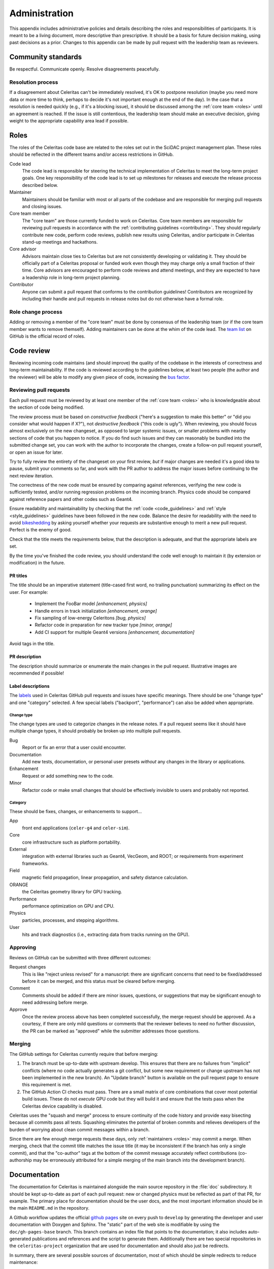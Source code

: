 .. Copyright 2022-2024 UT-Battelle, LLC, and other Celeritas developers.
.. See the doc/COPYRIGHT file for details.
.. SPDX-License-Identifier: CC-BY-4.0

.. _administration:

**************
Administration
**************

This appendix includes administrative policies and details describing the roles
and responsibilities of participants. It is meant to be a living document, more
descriptive than prescriptive. It should be a basis for future decision making,
using past decisions as a prior. Changes to this appendix can be made by pull
request with the leadership team as reviewers.


Community standards
===================

Be respectful. Communicate openly. Resolve disagreements peacefully.


Resolution process
------------------

If a disagreement about Celeritas can't be immediately resolved, it's OK to
postpone resolution (maybe you need more data or more time to think, perhaps to
decide it's not important enough at the end of the day). In the case that a
resolution is
needed quickly (e.g., if it's a blocking issue), it should be discussed among
the :ref:`core team <roles>` until an agreement is reached. If the issue is
still contentious, the leadership team should make an executive decision,
giving weight to the appropriate capability area lead if possible.


.. _roles:

Roles
=====

The roles of the Celeritas code base are related to the roles
set out in the SciDAC project management plan. These roles should be
reflected in the different teams and/or access restrictions in GitHub.

Code lead
   The code lead is responsible for steering the technical implementation of
   Celeritas to meet the long-term project goals. One key responsibility of
   the code lead is to set up milestones for releases and execute the release
   process described below.

Maintainer
   Maintainers should be familiar with most or all parts of the codebase and
   are responsible for merging pull requests and closing issues.

Core team member
   The "core team" are those currently funded to work on Celeritas. Core team
   members are responsible for reviewing pull requests in accordance with the
   :ref:`contributing guidelines <contributing>`. They should regularly
   contribute new code, perform code reviews, publish new results using
   Celeritas, and/or participate in Celeritas stand-up meetings and hackathons.

Core advisor
   Advisors maintain close ties to Celeritas but are not consistently
   developing or validating it. They should be officially part of a Celeritas
   proposal or funded work even though they may charge only a small fraction of
   their time. Core advisors are encouraged to perform code reviews and attend
   meetings, and they are expected to have a leadership role in long-term
   project planning.

Contributor
   Anyone can submit a pull request that conforms to the contribution
   guidelines! Contributors are recognized by including their handle and pull
   requests in release notes but do not otherwise have a formal role.


Role change process
-------------------

Adding or removing a member of the "core team" must be done by consensus of the
leadership team (or if the core team member wants to remove themself). Adding
maintainers can be done at the whim of the code lead. The `team list`_ on
GitHub is the official record of roles.

.. _team list: https://github.com/orgs/celeritas-project/teams


.. _code_review:

Code review
===========

Reviewing incoming code maintains (and should improve) the quality of the
codebase in the interests of correctness and long-term maintainability.
If the code is reviewed according to the guidelines below, at least two people
(the author and the reviewer) will be able to modify any given piece of code,
increasing the `bus factor`_.

.. _bus factor: https://en.wikipedia.org/wiki/Bus_factor

Reviewing pull requests
-----------------------

Each pull request must be reviewed by at least one
member of the :ref:`core team <roles>` who is knowledgeable about
the section of code being modified.

The review process must be based on
*constructive feedback* ("here's a suggestion to make this better" or "did you
consider what would happen if X?"), not *destructive feedback* ("this code is
ugly"). When reviewing, you should focus almost exclusively on the new
changeset, as opposed to larger systemic issues, or smaller problems with
nearby sections of code that you happen to notice. If you do find such issues
and they can reasonably be bundled into the submitted change set, you can work
with the author to incorporate the changes, create a follow-on pull request
yourself, or open an issue for later.

Try to fully review the entirety of the changeset on your first review, *but*
if major changes are needed it's a good idea to pause, submit your comments so
far, and work with the PR author to address the major issues before continuing
to the next review iteration.

The correctness of the new code must be ensured by comparing against
references, verifying the new code is sufficiently tested, and/or running
regression problems on the incoming branch.
Physics code should be compared against reference papers and other codes such
as Geant4.

Ensure readability and maintainability by checking that the :ref:`code
<code_guidelines>` and :ref:`style <style_guidelines>` guidelines have been
followed in the new code. Balance the desire for readability with the need to
avoid bikeshedding_ by asking yourself whether your requests are
substantive enough to merit a new pull request. Perfect is the enemy of good.

Check that the title meets the requirements below, that the description is
adequate, and that the appropriate labels are set.

By the time you've finished the code review, you should understand the code
well enough to maintain it (by extension or modification) in the future.

.. _bikeshedding: https://thedecisionlab.com/biases/bikeshedding

PR titles
^^^^^^^^^

The title should be an imperative statement (title-cased first word,
no trailing punctuation) summarizing its effect on the user.  For example:

 - Implement the FooBar model *[enhancement, physics]*
 - Handle errors in track initialization *[enhancement, orange]*
 - Fix sampling of low-energy Celeritons *[bug, physics]*
 - Refactor code in preparation for new tracker type *[minor, orange]*
 - Add CI support for multiple Geant4 versions *[enhancement, documentation]*

Avoid tags in the title.

PR description
^^^^^^^^^^^^^^

The description should summarize or enumerate the main changes in the pull
request. Illustrative images are recommended if possible!

Label descriptions
^^^^^^^^^^^^^^^^^^

The labels_ used in Celeritas GitHub pull requests and issues have specific
meanings. There should be one "change type" and one "category" selected. A few
special labels ("backport", "performance") can also be added when appropriate.

.. _labels: https://github.com/celeritas-project/celeritas/labels

Change type
"""""""""""

The change types are used to categorize changes in the release notes. If a pull
request seems like it should have multiple change types, it should probably be
broken up into multiple pull requests.

Bug
   Report or fix an error that a user could encounter.

Documentation
   Add new tests, documentation, or personal user presets *without* any changes
   in the library or applications.

Enhancement
   Request or add something new to the code.

Minor
   Refactor code or make small changes that should be effectively invisible to
   users and probably not reported.

Category
""""""""

These should be fixes, changes, or enhancements to support...

App
   front end applications (``celer-g4`` and ``celer-sim``).

Core
   core infrastructure such as platform portability.

External
   integration with external libraries such as Geant4, VecGeom, and ROOT; or
   requirements from experiment frameworks.

Field
   magnetic field propagation, linear propagation, and safety distance
   calculation.

ORANGE
   the Celeritas geometry library for GPU tracking.

Performance
   performance optimization on GPU and CPU.

Physics
   particles, processes, and stepping algorithms.

User
   hits and track diagnostics (i.e., extracting data from tracks running on the
   GPU).


Approving
---------

Reviews on GitHub can be submitted with three different outcomes:

Request changes
  This is like "reject unless revised" for a manuscript: there are significant
  concerns that need to be fixed/addressed before it can be merged, and this
  status *must* be cleared before merging.

Comment
  Comments should be added if there are minor issues, questions, or suggestions
  that may be significant enough to need addressing before merge.

Approve
  Once the review process above has been completed successfully, the merge
  request should be approved. As a courtesy, if there are only mild questions
  or comments that the reviewer believes to need no further discussion, the PR
  can be marked as "approved" while the submitter addresses those questions.

Merging
-------

The GitHub settings for Celeritas currently require that before merging:

1.  The branch must be up-to-date with upstream develop. This ensures that
    there are no failures from "implicit" conflicts (where no code actually
    generates a git conflict, but some new requirement or change upstream
    has not been implemented in the new branch). An "Update branch" button is
    available on the pull request page to ensure this requirement is met.
2.  The GitHub Action CI checks must pass. There are a small matrix of core
    combinations that cover most potential build issues. These do not *execute*
    GPU code but they will build it and ensure that the tests pass when
    the Celeritas device capability is disabled.

Celeritas uses the "squash and merge" process to ensure continuity of the code
history and provide easy bisecting because all commits pass all tests.
Squashing eliminates the potential of broken commits and relieves developers of
the burden of worrying about clean commit messages within a branch.

Since there are few enough merge requests these days, only :ref:`maintainers
<roles>` may commit a merge. When merging, check that the commit title matches
the issue title (it may be inconsistent if the branch has only a single
commit), and that the "co-author" tags at the bottom of the commit message
accurately reflect contributions (co-authorship may be erroneously attributed
for a simple merging of the main branch into the development branch).


.. _documentation:

Documentation
=============

The documentation for Celeritas is maintained alongside the main source
repository in the :file:`doc` subdirectory. It should be kept up-to-date as
part of each pull request: new or changed physics must be reflected as part of
that PR, for example. The primary place for documentation should be the user
docs, and the most important information should be in the main ``README.md`` in
the repository.

A Github workflow updates the
official `github pages`_ site on every push to ``develop`` by generating the
developer and user documentation with Doxygen and Sphinx. The "static" part of
the web site is modifiable by using the ``doc/gh-pages-base`` branch. This
branch contains an index file that points to the documentation; it also
includes auto-generated publications and references and the script to generate
them.
Additionally there are two special repositories in the ``celeritas-project``
organization that are used for documentation and should also just be redirects.

In summary, there are several possible sources of documentation, most of which
should be simple redirects to reduce maintenance:

- ``https://github.com/celeritas-project`` : a top-level organization README
  generated by a special `.github <https://github.com/celeritas-project/.github>`_ repository
- ``https://github.com/celeritas-project/celeritas`` : a code README generated
  by the ``README.md`` in the main Celeritas repo
- ``https://celeritas-project.github.io``: a special organization-level
  `github.io <https://github.com/celeritas-project/celeritas-project.github.io>`_
  repository that should just redirect to the useful documentation
- ``https://celeritas-project.github.io/celeritas``: generated from the
  ``doc/gh-pages-base`` branch and the Celeritas Zotero list
- ``https://celeritas-project.github.io/celeritas/dev``: developer docs
  generated from Doxygen via the ``develop`` branch (see the
  ``doc/CMakeLists.txt`` file)
- ``https://celeritas-project.github.io/celeritas/user``: user docs generated
  from Sphinx via the ``develop`` branch (see ``doc/index.rst``)

.. _github pages: https://celeritas-project.github.io/celeritas/


Releases
========

Celeritas uses `Semantic Versioning`_ to enumerate releases. During its initial
development phase, ``0.x.0`` is a major release and ``0.x.z`` is a patch
release. When Celeritas is declared stable, ``x.0.0`` is a major release,
``x.y.0`` is a minor release, and ``x.y.z`` is a patch release.

Major and minor releases (including 0.x.0 development releases) must have a
milestone in the git issue tracker with a list of issues that can be assigned.
Only major releases can remove features and change
:ref:`public-facing APIs <api>`. Minor releases can
:ref:`deprecate features <deprecations>`. Both major and minor releases should
include notable improvements to the code.

Patch releases can be created at any time but should typically include at least
one critical bug fix or several substantial fixes. Patch releases should focus
almost exclusively on fixes and should generally not include new features or
other major code changes.

.. _Semantic Versioning: https://semver.org

Release process
---------------

.. ***NOTE*** when changing this section, make sure
   ``.github/pull_request_template.release`` is also updated.

Releases can be created from the primary "develop" branch (major, minor, patch)
or a "backport" branch (minor, patch).
The following process must be followed (and may need iteration to converge) for
each release.

1.  Ensure all CI jobs pass for the target branch to be released (develop or
    backports/vX.Y). This is automatic
    for releases from the ``develop`` branch, since every pull request must
    pass, but should be checked manually for backports.
2.  Create a ``release-vX.Y.Z`` branch from *upstream/develop*.
3.  If creating a new release from develop, tag the target branch with
    ``vX.Y.Z-rc.N`` where N starts with 1, and
    increment for every time you return to this step due to new pull requests.
    The tag can be pushed to your fork, or to the main repository if it should
    be shared with other team members.
4.  Run performance regression tests on Perlmutter (for performance
    testing), Frontier (for HIP testing), and an additional machine
    with debug assertions enabled (e.g., Wildstyle).
5.  [TODO: define high-level validation tests like `geant-val`_ and a test
    matrix correlating capability areas (code files/directories changed) to
    test names.] Rerun and perform a cursory check on all validation tests that
    might be affected by changes since the previous release. More complete
    validation (since a change in results might not be an error) can be done
    separately.
6.  Postpone the release temporarily if major new bugs or performance
    regressions are detected. Create new pull requests for the serious errors
    using the standard :ref:`contributing <contributing>` process, and once the
    fixes are merged into develop, merge develop into the release branch.
    Return to step 2.
7.  If only minor updates are needed to fix the build or tests on a particular
    machine, include those as part of the release branch.
8.  If this is a "major" release (see :ref:`deprecations`),
    check for and remove code marked as ``DEPRECATED: to be removed
    in vX.Y``.
9.  Update documentation with release notes from all pull requests newly
    included in the release. *Make sure this happens after all pull requests
    targeted for this milestone have been merged*.
    Follow the format for previous releases: add a
    summary of highlights, and enumerate the pull requests (with PR numbers and
    authorship attribution) separated by features and bug requests. Use the
    `helper notebook`_ in the Celeritas documents repository to automate this.
10. Submit a pull request with the newly added documentation and any
    release-related tweaks, and wait until it's reviewed and merged. The unit
    tests and documentation should all build and pass the CI.
11. If releasing a backported version branch, cherry-pick this documentation
    commit into the backport branch.
12. Use the GitHub interface to create a new release with the documentation
    update that was just added.

After committing the release tag:

1. Save the ``tar.gz`` and attach to the release, because the hash changes if
   the git "describe" function returns a different result for the release tag's
   hash (e.g., if a collaborative branch on the main repository points to that
   commit).
2. Pull locally (make sure to use the ``--tags`` option) and build PDF user
   documentation for the release. Ensure breathe is activated (so the API is
   listed) and that the version is embedded correctly.  [TODO: We should add a
   documentation pipeline that builds and uploads to GitHub pages.]
3. Update the Spack recipe for Celeritas with the new version and sha256 value
   (either manually or using ``spack checksum``) and submit a pull request to
   the Spack project.
4. Mark the GitHub release milestone as completed.

The first commit that deviates from the most recent major or minor branch
should be tagged (but not released!) with the next version number with a
``-dev`` suffix. For example, after releasing version 1.0.0, the next
commit on the ``develop`` branch that is *not* intended for version 1.0.1
(i.e., the
first new feature) should be tagged with ``v1.1.0-dev``, so that
``git describe --tags --match 'v*'`` shows the new features as being part of the
``v1.1.0`` series.

.. _helper notebook: https://github.com/celeritas-project/celeritas-docs/blob/master/nb/admin/github-stats.ipynb
.. _geant-val: https://geant-val.cern.ch

.. _deprecations:

Deprecations
------------

Deprecating obsolete code is vital to the long-term maintainability of an
open-source project. As new capabilities and better interfaces replace old
ones, removing the old ones is the only way to pay off technical debt. A
careful deprecation process is necessary to provide users a way to transition
to the newer capabilities: there must be separate releases marking code as
deprecated and removing it, and removal is only allowed in major version
changes.

Deprecated public APIs (functions, classes, identifiers, ...) should be marked
in the code with the ``[[deprecated]]`` C++ attribute and an adjacent comment
"remove in vX.0". Here, X is the next major release after the deprecation is
released [#]_. For example, if a function is deprecated after version 1.2 is
released but a 1.3 release is planned, the comment should specify ``remove in
v2.0``. However, if the deprecation is made after the final minor version is
released (i.e., on or after the ``v2.0-dev`` tag) the deprecation should be
marked for ``v3.0``.

Private APIs (those not documented in the user API documentation, *not* limited
to classes in the ``detail`` namespace) are not subject to the deprecation
policy and can be changed at will. As the Celeritas code and its use cases
mature, some functionality will become public and others will become "private."
Making a public API private should be treated as a deprecation.

.. [#] During initial development, deprecations will target ``v0.Y``.
